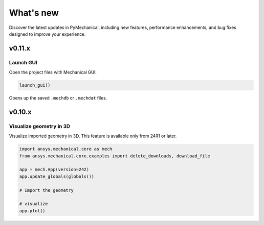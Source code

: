 .. _ref_whatsnew:

What's new
==========

Discover the latest updates in PyMechanical, including new features,
performance enhancements, and bug fixes designed to improve your experience.

v0.11.x
-------

Launch GUI
^^^^^^^^^^

Open the project files with Mechanical GUI.

.. code:: python

  launch_gui()

Opens up the saved ``.mechdb`` or ``.mechdat`` files.


v0.10.x
-------

Visualize geometry in 3D
^^^^^^^^^^^^^^^^^^^^^^^^

Visualize imported geometry in 3D. This feature is available only from 24R1 or later.

.. code:: python

  import ansys.mechanical.core as mech
  from ansys.mechanical.core.examples import delete_downloads, download_file

  app = mech.App(version=242)
  app.update_globals(globals())

  # Import the geometry

  # visualize
  app.plot()
